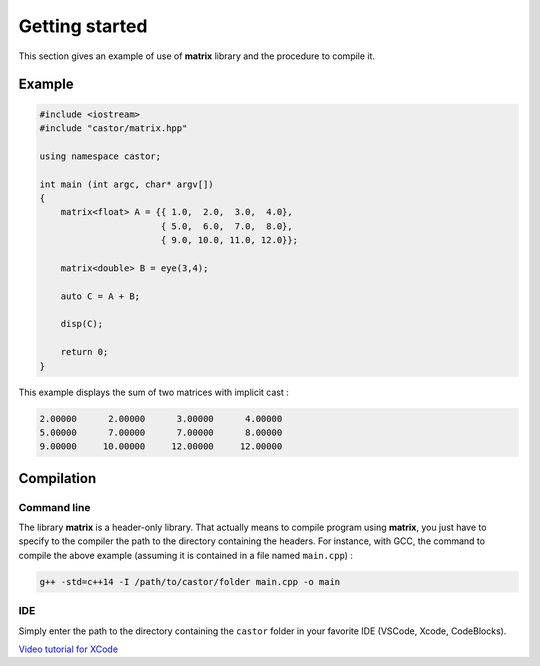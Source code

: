 Getting started
===============

This section gives an example of use of **matrix** library and the procedure to compile it.

Example
-------

.. code::

    #include <iostream>
    #include "castor/matrix.hpp"

    using namespace castor;

    int main (int argc, char* argv[])
    {
        matrix<float> A = {{ 1.0,  2.0,  3.0,  4.0},
                           { 5.0,  6.0,  7.0,  8.0},
                           { 9.0, 10.0, 11.0, 12.0}};
    
        matrix<double> B = eye(3,4);

        auto C = A + B;

        disp(C);
    
        return 0;
    }

This example displays the sum of two matrices with implicit cast :

.. code:: text

    2.00000      2.00000      3.00000      4.00000
    5.00000      7.00000      7.00000      8.00000
    9.00000     10.00000     12.00000     12.00000


.. _label-compilation:

Compilation 
-----------

Command line
++++++++++++

The library **matrix** is a header-only library. That actually means to compile program using **matrix**, you just have to specify to the compiler the path to the directory containing the headers. For instance, with GCC, the command to compile the above example (assuming it is contained in a file named ``main.cpp``) : 

.. code:: bash

    g++ -std=c++14 -I /path/to/castor/folder main.cpp -o main

IDE
+++

Simply enter the path to the directory containing the ``castor`` folder in your favorite IDE (VSCode, Xcode, CodeBlocks). 

`Video tutorial for XCode <http://www.cmapx.polytechnique.fr/~aussal/tmp/matrix_xcode.mov>`_
